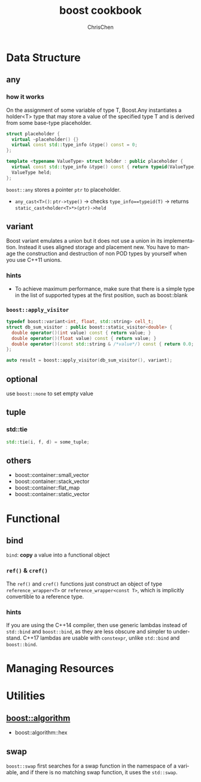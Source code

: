 #+TITLE: boost cookbook
#+KEYWORDS: c++, boost
#+OPTIONS: H:3 toc:2 num:3 ^:nil
#+LANGUAGE: en-US
#+AUTHOR: ChrisChen
#+EMAIL: ChrisChen3121@gmail.com
#+SELECT_TAGS: export
#+EXCLUDE_TAGS: noexport
#+HTML_HEAD: <link rel="stylesheet" type="text/css" href="https://gongzhitaao.org/orgcss/org.css"/>
* Data Structure
** any
*** how it works
    On the assignment of some variable of type T, Boost.Any instantiates a holder<T> type that may store
    a value of the specified type T and is derived from some base-type placeholder.
    #+BEGIN_SRC cpp
      struct placeholder {
        virtual ~placeholder() {}
        virtual const std::type_info &type() const = 0;
      };

      template <typename ValueType> struct holder : public placeholder {
        virtual const std::type_info &type() const { return typeid(ValueType); }
        ValueType held;
      };
    #+END_SRC
    ~boost::any~ stores a pointer ~ptr~ to placeholder.
    - ~any_cast<T>()~: ~ptr->type()~ -> checks ~type_info==typeid(T)~ -> returns ~static_cast<holder<T>*>(ptr)->held~

** variant
   Boost variant emulates a union but it does not use a union in its implementation. Instead it uses aligned storage and placement new.
   You have to manage the construction and destruction of non POD types by yourself when you use C++11 unions.
*** hints
    - To achieve maximum performance, make sure that there is a simple type in the list of supported types at the first position, such as boost::blank
*** ~boost::apply_visitor~
    #+BEGIN_SRC cpp
      typedef boost::variant<int, float, std::string> cell_t;
      struct db_sum_visitor : public boost::static_visitor<double> {
        double operator()(int value) const { return value; }
        double operator()(float value) const { return value; }
        double operator()(const std::string & /*value*/) const { return 0.0; }
      };

      auto result = boost::apply_visitor(db_sum_visitor(), variant);
    #+END_SRC

** optional
   use ~boost::none~ to set empty value

** tuple
*** std::tie
    #+BEGIN_SRC cpp
    std::tie(i, f, d) = some_tuple;
    #+END_SRC

** others
   - boost::container::small_vector
   - boost::container::stack_vector
   - boost::container::flat_map
   - boost::container::static_vector

* Functional
** bind
   ~bind~: *copy* a value into a functional object
*** ~ref()~ & ~cref()~
    The ~ref()~ and ~cref()~ functions just construct an object of type ~reference_wrapper<T>~ or ~reference_wrapper<const T>~,
    which is implicitly convertible to a reference type.
*** hints
    If you are using the C++14 compiler, then use generic lambdas instead of ~std::bind~ and ~boost::bind~, as they are less obscure and simpler to understand.
    C++17 lambdas are usable with ~constexpr~, unlike ~std::bind~ and ~boost::bind~.

* Managing Resources

* Utilities
** [[http://boost.org/libs/algorithm][boost::algorithm]]
   - boost::algorithm::hex

** swap
   ~boost::swap~ first searches for a swap function in the namespace of a variable, and if there is
   no matching swap function, it uses the ~std::swap~.
